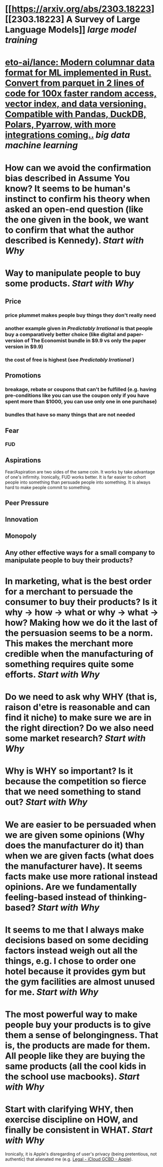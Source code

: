 * [[https://arxiv.org/abs/2303.18223][[2303.18223] A Survey of Large Language Models]] [[large model training]]
* [[https://github.com/eto-ai/lance][eto-ai/lance: Modern columnar data format for ML implemented in Rust. Convert from parquet in 2 lines of code for 100x faster random access, vector index, and data versioning. Compatible with Pandas, DuckDB, Polars, Pyarrow, with more integrations coming..]] [[big data]] [[machine learning]]
* How can we avoid the confirmation bias described in Assume You know? It seems to be human's instinct to confirm his theory when asked an open-end question (like the one given in the book, we want to confirm that what the author described is Kennedy). [[Start with Why]]
* Way to manipulate people to buy some products. [[Start with Why]]
** Price
*** price plummet makes people buy things they don't really need
*** another example given in [[Predictably Irrational]] is that people buy a comparatively better choice (like digital and paper-version of The Economist bundle in $9.9 vs only the paper version in $9.9)
*** the cost of free is highest (see [[Predictably Irrational]] )
** Promotions
*** breakage, rebate or coupons that can't be fulfilled (e.g. having pre-conditions like you can use the coupon only if you have spent more than $1000, you can use only one in one purchase)
*** bundles that have so many things that are not needed
** Fear
*** FUD
** Aspirations
Fear/Aspiration are two sides of the same coin. It works by take advantage of one's infirmity. Ironically, FUD works better. It is far easier to cohort people into something than persuade people into something. It is always hard to make people commit to something.
** Peer Pressure
** Innovation
** Monopoly
** Any other effective ways for a small company to manipulate people to buy their products?
* In marketing, what is the best order for a merchant to persuade the consumer to buy their products? Is it why -> how -> what or why -> what -> how? Making how we do it the last of the persuasion seems to be a norm. This makes the merchant more credible when the manufacturing of something requires quite some efforts. [[Start with Why]]
* Do we need to ask why WHY (that is, raison d'etre is reasonable and can find it niche) to make sure we are in the right direction? Do we also need some market research? [[Start with Why]]
* Why is WHY so important? Is it because the competition so fierce that we need something to stand out? [[Start with Why]]
* We are easier to be persuaded when we are given some opinions (Why does the manufacturer do it) than when we are given facts (what does the manufacturer have). It seems facts make use more rational instead opinions. Are we fundamentally feeling-based instead of thinking-based? [[Start with Why]]
* It seems to me that I always make decisions based on some deciding factors instead weigh out all the things, e.g. I chose to order one hotel because it provides gym but the gym facilities are almost unused for me. [[Start with Why]]
* The most powerful way to make people buy your products is to give them a sense of belongingness. That is, the products are made for them. All people like they are buying the same products (all the cool kids in the school use macbooks). [[Start with Why]]
* Start with clarifying WHY, then exercise discipline on HOW, and finally be consistent in WHAT. [[Start with Why]]
Ironically, it is Apple's disregarding of user's privacy (being pretentious, not authentic) that alienated me (e.g. [[https://www.apple.com/legal/internet-services/icloud/cn_si/gcbd-terms.html][Legal - iCloud GCBD - Apple]]).